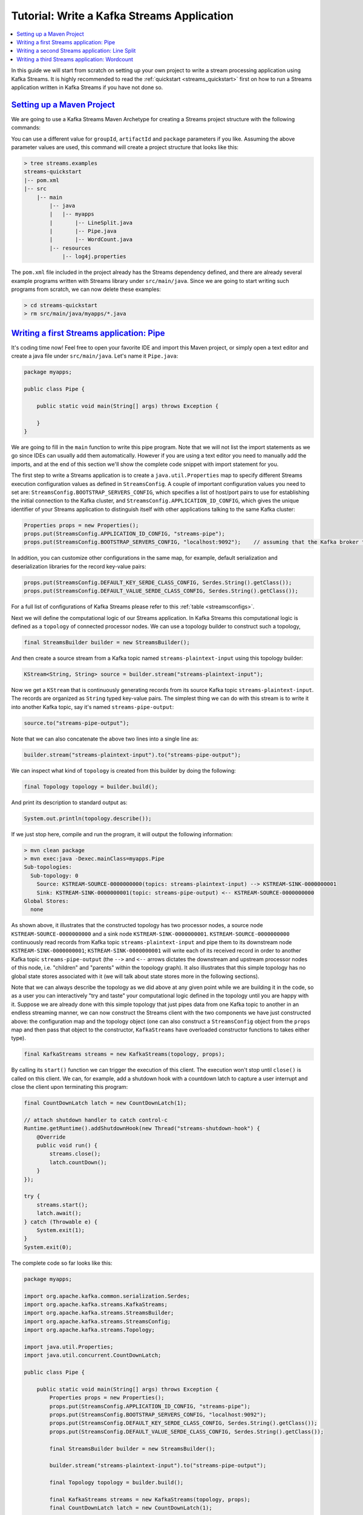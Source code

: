 Tutorial: Write a Kafka Streams Application
===========================================

.. contents::
    :local:

In this guide we will start from scratch on setting up your own project
to write a stream processing application using Kafka Streams. It is
highly recommended to read the
:ref:`quickstart <streams_quickstart>`
first on how to run a Streams application written in Kafka Streams if
you have not done so.

`Setting up a Maven Project <#tutorial_maven_setup>`__
------------------------------------------------------

We are going to use a Kafka Streams Maven Archetype for creating a
Streams project structure with the following commands:

.. codewithvars:: bash

            mvn archetype:generate \
                -DarchetypeGroupId=org.apache.kafka \
                -DarchetypeArtifactId=streams-quickstart-java \
                -DarchetypeVersion=|release| \
                -DgroupId=streams.examples \
                -DartifactId=streams.examples \
                -Dversion=0.1 \
                -Dpackage=myapps
        

You can use a different value for ``groupId``, ``artifactId`` and
``package`` parameters if you like. Assuming the above parameter values
are used, this command will create a project structure that looks like
this:

.. code:: bash

            > tree streams.examples
            streams-quickstart
            |-- pom.xml
            |-- src
                |-- main
                    |-- java
                    |   |-- myapps
                    |       |-- LineSplit.java
                    |       |-- Pipe.java
                    |       |-- WordCount.java
                    |-- resources
                        |-- log4j.properties
        

The ``pom.xml`` file included in the project already has the Streams
dependency defined, and there are already several example programs
written with Streams library under ``src/main/java``. Since we are going
to start writing such programs from scratch, we can now delete these
examples:

.. code:: bash

            > cd streams-quickstart
            > rm src/main/java/myapps/*.java
        

`Writing a first Streams application: Pipe <#tutorial_code_pipe>`__
-------------------------------------------------------------------

It's coding time now! Feel free to open your favorite IDE and import
this Maven project, or simply open a text editor and create a java file
under ``src/main/java``. Let's name it ``Pipe.java``:

.. code:: bash

            package myapps;

            public class Pipe {

                public static void main(String[] args) throws Exception {

                }
            }
        

We are going to fill in the ``main`` function to write this pipe
program. Note that we will not list the import statements as we go since
IDEs can usually add them automatically. However if you are using a text
editor you need to manually add the imports, and at the end of this
section we'll show the complete code snippet with import statement for
you.

The first step to write a Streams application is to create a
``java.util.Properties`` map to specify different Streams execution
configuration values as defined in ``StreamsConfig``. A couple of
important configuration values you need to set are:
``StreamsConfig.BOOTSTRAP_SERVERS_CONFIG``, which specifies a list of
host/port pairs to use for establishing the initial connection to the
Kafka cluster, and ``StreamsConfig.APPLICATION_ID_CONFIG``, which gives
the unique identifier of your Streams application to distinguish itself
with other applications talking to the same Kafka cluster:

.. code:: bash

            Properties props = new Properties();
            props.put(StreamsConfig.APPLICATION_ID_CONFIG, "streams-pipe");
            props.put(StreamsConfig.BOOTSTRAP_SERVERS_CONFIG, "localhost:9092");    // assuming that the Kafka broker this application is talking to runs on local machine with port 9092
        

In addition, you can customize other configurations in the same map, for
example, default serialization and deserialization libraries for the
record key-value pairs:

.. code:: bash

            props.put(StreamsConfig.DEFAULT_KEY_SERDE_CLASS_CONFIG, Serdes.String().getClass());
            props.put(StreamsConfig.DEFAULT_VALUE_SERDE_CLASS_CONFIG, Serdes.String().getClass());
        

For a full list of configurations of Kafka Streams please refer to this
:ref:`table <streamsconfigs>`.

Next we will define the computational logic of our Streams application.
In Kafka Streams this computational logic is defined as a ``topology``
of connected processor nodes. We can use a topology builder to construct
such a topology,

.. code:: bash

            final StreamsBuilder builder = new StreamsBuilder();
        

And then create a source stream from a Kafka topic named
``streams-plaintext-input`` using this topology builder:

.. code:: bash

            KStream<String, String> source = builder.stream("streams-plaintext-input");
        

Now we get a ``KStream`` that is continuously generating records from
its source Kafka topic ``streams-plaintext-input``. The records are
organized as ``String`` typed key-value pairs. The simplest thing we can
do with this stream is to write it into another Kafka topic, say it's
named ``streams-pipe-output``:

.. code:: bash

            source.to("streams-pipe-output");
        

Note that we can also concatenate the above two lines into a single line
as:

.. code:: bash

            builder.stream("streams-plaintext-input").to("streams-pipe-output");
        

We can inspect what kind of ``topology`` is created from this builder by
doing the following:

.. code:: bash

            final Topology topology = builder.build();
        

And print its description to standard output as:

.. code:: bash

            System.out.println(topology.describe());
        

If we just stop here, compile and run the program, it will output the
following information:

.. code:: bash

            > mvn clean package
            > mvn exec:java -Dexec.mainClass=myapps.Pipe
            Sub-topologies:
              Sub-topology: 0
                Source: KSTREAM-SOURCE-0000000000(topics: streams-plaintext-input) --> KSTREAM-SINK-0000000001
                Sink: KSTREAM-SINK-0000000001(topic: streams-pipe-output) <-- KSTREAM-SOURCE-0000000000
            Global Stores:
              none
        

As shown above, it illustrates that the constructed topology has two
processor nodes, a source node ``KSTREAM-SOURCE-0000000000`` and a sink
node ``KSTREAM-SINK-0000000001``. ``KSTREAM-SOURCE-0000000000``
continuously read records from Kafka topic ``streams-plaintext-input``
and pipe them to its downstream node ``KSTREAM-SINK-0000000001``;
``KSTREAM-SINK-0000000001`` will write each of its received record in
order to another Kafka topic ``streams-pipe-output`` (the ``-->`` and
``<--`` arrows dictates the downstream and upstream processor nodes of
this node, i.e. "children" and "parents" within the topology graph). It
also illustrates that this simple topology has no global state stores
associated with it (we will talk about state stores more in the
following sections).

Note that we can always describe the topology as we did above at any
given point while we are building it in the code, so as a user you can
interactively "try and taste" your computational logic defined in the
topology until you are happy with it. Suppose we are already done with
this simple topology that just pipes data from one Kafka topic to
another in an endless streaming manner, we can now construct the Streams
client with the two components we have just constructed above: the
configuration map and the topology object (one can also construct a
``StreamsConfig`` object from the ``props`` map and then pass that
object to the constructor, ``KafkaStreams`` have overloaded constructor
functions to takes either type).

.. code:: bash

            final KafkaStreams streams = new KafkaStreams(topology, props);
        

By calling its ``start()`` function we can trigger the execution of this
client. The execution won't stop until ``close()`` is called on this
client. We can, for example, add a shutdown hook with a countdown latch
to capture a user interrupt and close the client upon terminating this
program:

.. code:: bash

            final CountDownLatch latch = new CountDownLatch(1);

            // attach shutdown handler to catch control-c
            Runtime.getRuntime().addShutdownHook(new Thread("streams-shutdown-hook") {
                @Override
                public void run() {
                    streams.close();
                    latch.countDown();
                }
            });

            try {
                streams.start();
                latch.await();
            } catch (Throwable e) {
                System.exit(1);
            }
            System.exit(0);
        

The complete code so far looks like this:

.. code:: bash

            package myapps;

            import org.apache.kafka.common.serialization.Serdes;
            import org.apache.kafka.streams.KafkaStreams;
            import org.apache.kafka.streams.StreamsBuilder;
            import org.apache.kafka.streams.StreamsConfig;
            import org.apache.kafka.streams.Topology;

            import java.util.Properties;
            import java.util.concurrent.CountDownLatch;

            public class Pipe {

                public static void main(String[] args) throws Exception {
                    Properties props = new Properties();
                    props.put(StreamsConfig.APPLICATION_ID_CONFIG, "streams-pipe");
                    props.put(StreamsConfig.BOOTSTRAP_SERVERS_CONFIG, "localhost:9092");
                    props.put(StreamsConfig.DEFAULT_KEY_SERDE_CLASS_CONFIG, Serdes.String().getClass());
                    props.put(StreamsConfig.DEFAULT_VALUE_SERDE_CLASS_CONFIG, Serdes.String().getClass());

                    final StreamsBuilder builder = new StreamsBuilder();

                    builder.stream("streams-plaintext-input").to("streams-pipe-output");

                    final Topology topology = builder.build();

                    final KafkaStreams streams = new KafkaStreams(topology, props);
                    final CountDownLatch latch = new CountDownLatch(1);

                    // attach shutdown handler to catch control-c
                    Runtime.getRuntime().addShutdownHook(new Thread("streams-shutdown-hook") {
                        @Override
                        public void run() {
                            streams.close();
                            latch.countDown();
                        }
                    });

                    try {
                        streams.start();
                        latch.await();
                    } catch (Throwable e) {
                        System.exit(1);
                    }
                    System.exit(0);
                }
            }
        

If you already have the Kafka broker up and running at
``localhost:9092``, and the topics ``streams-plaintext-input`` and
``streams-pipe-output`` created on that broker, you can run this code in
your IDE or on the command line, using Maven:

.. code:: bash

            > mvn clean package
            > mvn exec:java -Dexec.mainClass=myapps.Pipe
        

For detailed instructions on how to run a Streams application and
observe its computing results, please read the
:ref:`Play with a Streams Application <streams_quickstart>`
section. We will not talk about this in the rest of this section.

`Writing a second Streams application: Line Split <#tutorial_code_linesplit>`__
-------------------------------------------------------------------------------

We have learned how to construct a Streams client with its two key
components: the ``StreamsConfig`` and ``Topology``. Now let's move on to
add some real processing logic by augmenting the current topology. We
can first create another program by first copy the existing
``Pipe.java`` class:

.. code:: bash

            > cp src/main/java/myapps/Pipe.java src/main/java/myapps/LineSplit.java
        

And change its class name as well as the application id config to
distinguish with the original program:

.. code:: bash

            public class LineSplit {

                public static void main(String[] args) throws Exception {
                    Properties props = new Properties();
                    props.put(StreamsConfig.APPLICATION_ID_CONFIG, "streams-linesplit");
                    // ...
                }
            }
        

Since each of the source stream's record is a ``String`` typed key-value
pair, let's treat the value string as a text line and split it into
words with a ``FlatMapValues`` operator:

.. code:: bash

            KStream<String, String> source = builder.stream("streams-plaintext-input");
            KStream<String, String> words = source.flatMapValues(new ValueMapper<String, Iterable<String>>() {
                        @Override
                        public Iterable<String> apply(String value) {
                            return Arrays.asList(value.split("\\W+"));
                        }
                    });
        

The operator will take the ``source`` stream as its input, and generate
a new stream named ``words`` by processing each record from its source
stream in order and breaking its value string into a list of words, and
producing each word as a new record to the output ``words`` stream. This
is a stateless operator that does not need to keep track of any
previously received records or processed results. Note if you are using
JDK 8 you can use lambda expression and simplify the above code as:

.. code:: bash

            KStream<String, String> source = builder.stream("streams-plaintext-input");
            KStream<String, String> words = source.flatMapValues(value -> Arrays.asList(value.split("\\W+")));
        

And finally we can write the word stream back into another Kafka topic,
say ``streams-linesplit-output``. Again, these two steps can be
concatenated as the following (assuming lambda expression is used):

.. code:: bash

            KStream<String, String> source = builder.stream("streams-plaintext-input");
            source.flatMapValues(value -> Arrays.asList(value.split("\\W+")))
                  .to("streams-linesplit-output");
        

If we now describe this augmented topology as
``System.out.println(topology.describe())``, we will get the following:

.. code:: bash

            > mvn clean package
            > mvn exec:java -Dexec.mainClass=myapps.LineSplit
            Sub-topologies:
              Sub-topology: 0
                Source: KSTREAM-SOURCE-0000000000(topics: streams-plaintext-input) --> KSTREAM-FLATMAPVALUES-0000000001
                Processor: KSTREAM-FLATMAPVALUES-0000000001(stores: []) --> KSTREAM-SINK-0000000002 <-- KSTREAM-SOURCE-0000000000
                Sink: KSTREAM-SINK-0000000002(topic: streams-linesplit-output) <-- KSTREAM-FLATMAPVALUES-0000000001
              Global Stores:
                none
        

As we can see above, a new processor node
``KSTREAM-FLATMAPVALUES-0000000001`` is injected into the topology
between the original source and sink nodes. It takes the source node as
its parent and the sink node as its child. In other words, each record
fetched by the source node will first traverse to the newly added
``KSTREAM-FLATMAPVALUES-0000000001`` node to be processed, and one or
more new records will be generated as a result. They will continue
traverse down to the sink node to be written back to Kafka. Note this
processor node is "stateless" as it is not associated with any stores
(i.e. ``(stores: [])``).

The complete code looks like this (assuming lambda expression is used):

.. code:: bash

            package myapps;

            import org.apache.kafka.common.serialization.Serdes;
            import org.apache.kafka.streams.KafkaStreams;
            import org.apache.kafka.streams.StreamsBuilder;
            import org.apache.kafka.streams.StreamsConfig;
            import org.apache.kafka.streams.Topology;
            import org.apache.kafka.streams.kstream.KStream;

            import java.util.Arrays;
            import java.util.Properties;
            import java.util.concurrent.CountDownLatch;

            public class LineSplit {

                public static void main(String[] args) throws Exception {
                    Properties props = new Properties();
                    props.put(StreamsConfig.APPLICATION_ID_CONFIG, "streams-linesplit");
                    props.put(StreamsConfig.BOOTSTRAP_SERVERS_CONFIG, "localhost:9092");
                    props.put(StreamsConfig.DEFAULT_KEY_SERDE_CLASS_CONFIG, Serdes.String().getClass());
                    props.put(StreamsConfig.DEFAULT_VALUE_SERDE_CLASS_CONFIG, Serdes.String().getClass());

                    final StreamsBuilder builder = new StreamsBuilder();

                    KStream<String, String> source = builder.stream("streams-plaintext-input");
                    source.flatMapValues(value -> Arrays.asList(value.split("\\W+")))
                          .to("streams-linesplit-output");

                    final Topology topology = builder.build();
                    final KafkaStreams streams = new KafkaStreams(topology, props);
                    final CountDownLatch latch = new CountDownLatch(1);

                    // ... same as Pipe.java above
                }
            }
        

`Writing a third Streams application: Wordcount <#tutorial_code_wordcount>`__
-----------------------------------------------------------------------------

Let's now take a step further to add some "stateful" computations to the
topology by counting the occurrence of the words split from the source
text stream. Following similar steps let's create another program based
on the ``LineSplit.java`` class:

.. code:: bash

            public class WordCount {

                public static void main(String[] args) throws Exception {
                    Properties props = new Properties();
                    props.put(StreamsConfig.APPLICATION_ID_CONFIG, "streams-wordcount");
                    // ...
                }
            }
        

In order to count the words we can first modify the ``flatMapValues``
operator to treat all of them as lower case (assuming lambda expression
is used):

.. code:: bash

            source.flatMapValues(new ValueMapper<String, Iterable<String>>() {
                        @Override
                        public Iterable<String> apply(String value) {
                            return Arrays.asList(value.toLowerCase(Locale.getDefault()).split("\\W+"));
                        }
                    });
        

In order to do the counting aggregation we have to first specify that we
want to key the stream on the value string, i.e. the lower cased word,
with a ``groupBy`` operator. This operator generate a new grouped
stream, which can then be aggregated by a ``count`` operator, which
generates a running count on each of the grouped keys:

.. code:: bash

            KTable<String, Long> counts =
            source.flatMapValues(new ValueMapper<String, Iterable<String>>() {
                        @Override
                        public Iterable<String> apply(String value) {
                            return Arrays.asList(value.toLowerCase(Locale.getDefault()).split("\\W+"));
                        }
                    })
                  .groupBy(new KeyValueMapper<String, String, String>() {
                       @Override
                       public String apply(String key, String value) {
                           return value;
                       }
                    })
                  // Materialize the result into a KeyValueStore named "counts-store".
                  // The Materialized store is always of type <Bytes, byte[]> as this is the format of the inner most store.
                  .count(Materialized.<String, Long, KeyValueStore<Bytes, byte[]>> as("counts-store"));
        

Note that the ``count`` operator has a ``Materialized`` parameter that
specifies that the running count should be stored in a state store named
``counts-store``. This ``Counts`` store can be queried in real-time,
with details described in the :ref:`Developer Manual <streams_developer-guide_interactive-queries>`.

We can also write the ``counts`` KTable's changelog stream back into
another Kafka topic, say ``streams-wordcount-output``. Because the
result is a changelog stream, the output topic
``streams-wordcount-output`` should be configured with log compaction
enabled. Note that this time the value type is no longer ``String`` but
``Long``, so the default serialization classes are not viable for
writing it to Kafka anymore. We need to provide overridden serialization
methods for ``Long`` types, otherwise a runtime exception will be
thrown:

.. code:: bash

            counts.toStream().to("streams-wordcount-output", Produced.with(Serdes.String(), Serdes.Long());
        

Note that in order to read the changelog stream from topic
``streams-wordcount-output``, one needs to set the value deserialization
as ``org.apache.kafka.common.serialization.LongDeserializer``. Details
of this can be found in the :ref:`Play with a Streams Application <streams_quickstart>`
section. Assuming lambda expression from JDK 8 can be used, the above
code can be simplified as:

.. code:: bash

            KStream<String, String> source = builder.stream("streams-plaintext-input");
            source.flatMapValues(value -> Arrays.asList(value.toLowerCase(Locale.getDefault()).split("\\W+")))
                  .groupBy((key, value) -> value)
                  .count(Materialized.<String, Long, KeyValueStore<Bytes, byte[]>>as("counts-store"))
                  .toStream()
                  .to("streams-wordcount-output", Produced.with(Serdes.String(), Serdes.Long());
        

If we again describe this augmented topology as
``System.out.println(topology.describe())``, we will get the following:

.. code:: bash

            > mvn clean package
            > mvn exec:java -Dexec.mainClass=myapps.WordCount
            Sub-topologies:
              Sub-topology: 0
                Source: KSTREAM-SOURCE-0000000000(topics: streams-plaintext-input) --> KSTREAM-FLATMAPVALUES-0000000001
                Processor: KSTREAM-FLATMAPVALUES-0000000001(stores: []) --> KSTREAM-KEY-SELECT-0000000002 <-- KSTREAM-SOURCE-0000000000
                Processor: KSTREAM-KEY-SELECT-0000000002(stores: []) --> KSTREAM-FILTER-0000000005 <-- KSTREAM-FLATMAPVALUES-0000000001
                Processor: KSTREAM-FILTER-0000000005(stores: []) --> KSTREAM-SINK-0000000004 <-- KSTREAM-KEY-SELECT-0000000002
                Sink: KSTREAM-SINK-0000000004(topic: Counts-repartition) <-- KSTREAM-FILTER-0000000005
              Sub-topology: 1
                Source: KSTREAM-SOURCE-0000000006(topics: Counts-repartition) --> KSTREAM-AGGREGATE-0000000003
                Processor: KSTREAM-AGGREGATE-0000000003(stores: [Counts]) --> KTABLE-TOSTREAM-0000000007 <-- KSTREAM-SOURCE-0000000006
                Processor: KTABLE-TOSTREAM-0000000007(stores: []) --> KSTREAM-SINK-0000000008 <-- KSTREAM-AGGREGATE-0000000003
                Sink: KSTREAM-SINK-0000000008(topic: streams-wordcount-output) <-- KTABLE-TOSTREAM-0000000007
            Global Stores:
              none
        

As we can see above, the topology now contains two disconnected
sub-topologies. The first sub-topology's sink node
``KSTREAM-SINK-0000000004`` will write to a repartition topic
``Counts-repartition``, which will be read by the second sub-topology's
source node ``KSTREAM-SOURCE-0000000006``. The repartition topic is used
to "shuffle" the source stream by its aggregation key, which is in this
case the value string. In addition, inside the first sub-topology a
stateless ``KSTREAM-FILTER-0000000005`` node is injected between the
grouping ``KSTREAM-KEY-SELECT-0000000002`` node and the sink node to
filter out any intermediate record whose aggregate key is empty.

In the second sub-topology, the aggregation node
``KSTREAM-AGGREGATE-0000000003`` is associated with a state store named
``Counts`` (the name is specified by the user in the ``count``
operator). Upon receiving each record from its upcoming stream source
node, the aggregation processor will first query its associated
``Counts`` store to get the current count for that key, augment by one,
and then write the new count back to the store. Each updated count for
the key will also be piped downstream to the
``KTABLE-TOSTREAM-0000000007`` node, which interpret this update stream
as a record stream before further piping to the sink node
``KSTREAM-SINK-0000000008`` for writing back to Kafka.

The complete code looks like this (assuming lambda expression is used):

.. code:: bash

            package myapps;

            import org.apache.kafka.common.serialization.Serdes;
            import org.apache.kafka.streams.KafkaStreams;
            import org.apache.kafka.streams.StreamsBuilder;
            import org.apache.kafka.streams.StreamsConfig;
            import org.apache.kafka.streams.Topology;
            import org.apache.kafka.streams.kstream.KStream;

            import java.util.Arrays;
            import java.util.Locale;
            import java.util.Properties;
            import java.util.concurrent.CountDownLatch;

            public class WordCount {

                public static void main(String[] args) throws Exception {
                    Properties props = new Properties();
                    props.put(StreamsConfig.APPLICATION_ID_CONFIG, "streams-wordcount");
                    props.put(StreamsConfig.BOOTSTRAP_SERVERS_CONFIG, "localhost:9092");
                    props.put(StreamsConfig.DEFAULT_KEY_SERDE_CLASS_CONFIG, Serdes.String().getClass());
                    props.put(StreamsConfig.DEFAULT_VALUE_SERDE_CLASS_CONFIG, Serdes.String().getClass());

                    final StreamsBuilder builder = new StreamsBuilder();

                    KStream<String, String> source = builder.stream("streams-plaintext-input");
                    source.flatMapValues(value -> Arrays.asList(value.toLowerCase(Locale.getDefault()).split("\\W+")))
                          .groupBy((key, value) -> value)
                          .count(Materialized.<String, Long, KeyValueStore<Bytes, byte[]>>as("counts-store"))
                          .toStream()
                          .to("streams-wordcount-output", Produced.with(Serdes.String(), Serdes.Long());

                    final Topology topology = builder.build();
                    final KafkaStreams streams = new KafkaStreams(topology, props);
                    final CountDownLatch latch = new CountDownLatch(1);

                    // ... same as Pipe.java above
                }
            }
        


